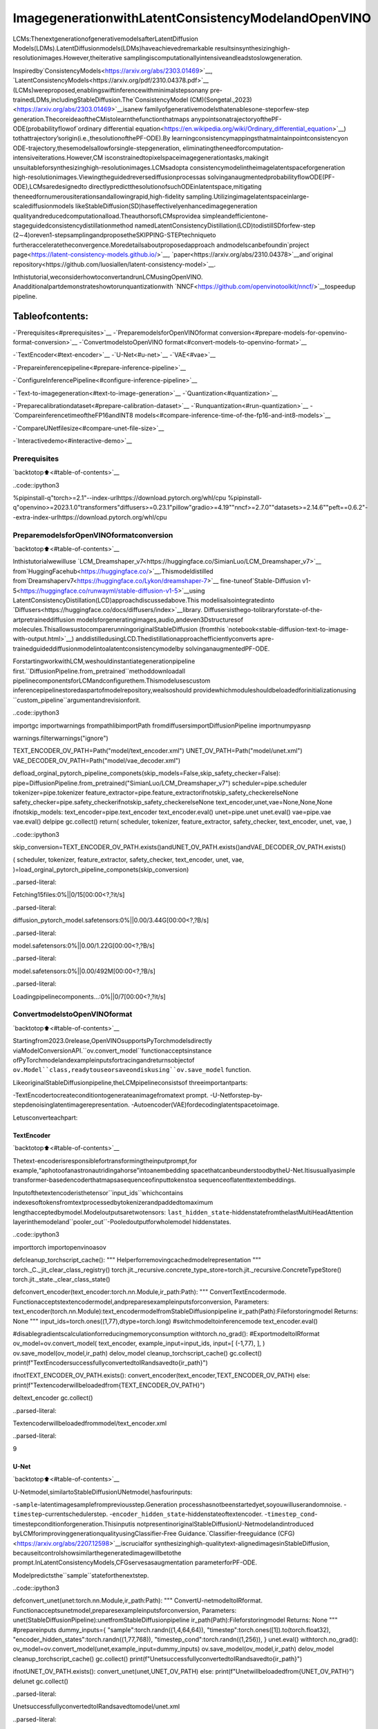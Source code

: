 ImagegenerationwithLatentConsistencyModelandOpenVINO
===========================================================

LCMs:ThenextgenerationofgenerativemodelsafterLatentDiffusion
Models(LDMs).LatentDiffusionmodels(LDMs)haveachievedremarkable
resultsinsynthesizinghigh-resolutionimages.However,theiterative
samplingiscomputationallyintensiveandleadstoslowgeneration.

Inspiredby`ConsistencyModels<https://arxiv.org/abs/2303.01469>`__,
`LatentConsistencyModels<https://arxiv.org/pdf/2310.04378.pdf>`__
(LCMs)wereproposed,enablingswiftinferencewithminimalstepsonany
pre-trainedLDMs,includingStableDiffusion.The`ConsistencyModel
(CM)(Songetal.,2023)<https://arxiv.org/abs/2303.01469>`__isanew
familyofgenerativemodelsthatenablesone-steporfew-step
generation.ThecoreideaoftheCMistolearnthefunctionthatmaps
anypointsonatrajectoryofthePF-ODE(probabilityflowof`ordinary
differential
equation<https://en.wikipedia.org/wiki/Ordinary_differential_equation>`__)
tothattrajectory’sorigin(i.e.,thesolutionofthePF-ODE).By
learningconsistencymappingsthatmaintainpointconsistencyon
ODE-trajectory,thesemodelsallowforsingle-stepgeneration,
eliminatingtheneedforcomputation-intensiveiterations.However,CM
isconstrainedtopixelspaceimagegenerationtasks,makingit
unsuitableforsynthesizinghigh-resolutionimages.LCMsadopta
consistencymodelintheimagelatentspaceforgeneration
high-resolutionimages.Viewingtheguidedreversediffusionprocessas
solvinganaugmentedprobabilityflowODE(PF-ODE),LCMsaredesignedto
directlypredictthesolutionofsuchODEinlatentspace,mitigating
theneedfornumerousiterationsandallowingrapid,high-fidelity
sampling.Utilizingimagelatentspaceinlarge-scalediffusionmodels
likeStableDiffusion(SD)haseffectivelyenhancedimagegeneration
qualityandreducedcomputationalload.TheauthorsofLCMsprovidea
simpleandefficientone-stageguidedconsistencydistillationmethod
namedLatentConsistencyDistillation(LCD)todistillSDforfew-step
(2∼4)oreven1-stepsamplingandproposetheSKIPPING-STEPtechniqueto
furtheracceleratetheconvergence.Moredetailsaboutproposedapproach
andmodelscanbefoundin`project
page<https://latent-consistency-models.github.io/>`__,
`paper<https://arxiv.org/abs/2310.04378>`__and`original
repository<https://github.com/luosiallen/latent-consistency-model>`__.

Inthistutorial,weconsiderhowtoconvertandrunLCMusingOpenVINO.
Anadditionalpartdemonstrateshowtorunquantizationwith
`NNCF<https://github.com/openvinotoolkit/nncf/>`__tospeedup
pipeline.

Tableofcontents:
^^^^^^^^^^^^^^^^^^

-`Prerequisites<#prerequisites>`__
-`PreparemodelsforOpenVINOformat
conversion<#prepare-models-for-openvino-format-conversion>`__
-`ConvertmodelstoOpenVINO
format<#convert-models-to-openvino-format>`__

-`TextEncoder<#text-encoder>`__
-`U-Net<#u-net>`__
-`VAE<#vae>`__

-`Prepareinferencepipeline<#prepare-inference-pipeline>`__

-`ConfigureInferencePipeline<#configure-inference-pipeline>`__

-`Text-to-imagegeneration<#text-to-image-generation>`__
-`Quantization<#quantization>`__

-`Preparecalibrationdataset<#prepare-calibration-dataset>`__
-`Runquantization<#run-quantization>`__
-`CompareinferencetimeoftheFP16andINT8
models<#compare-inference-time-of-the-fp16-and-int8-models>`__

-`CompareUNetfilesize<#compare-unet-file-size>`__

-`Interactivedemo<#interactive-demo>`__

Prerequisites
-------------

`backtotop⬆️<#table-of-contents>`__

..code::ipython3

%pipinstall-q"torch>=2.1"--index-urlhttps://download.pytorch.org/whl/cpu
%pipinstall-q"openvino>=2023.1.0"transformers"diffusers>=0.23.1"pillow"gradio>=4.19""nncf>=2.7.0""datasets>=2.14.6""peft==0.6.2"--extra-index-urlhttps://download.pytorch.org/whl/cpu

PreparemodelsforOpenVINOformatconversion
---------------------------------------------

`backtotop⬆️<#table-of-contents>`__

Inthistutorialwewilluse
`LCM_Dreamshaper_v7<https://huggingface.co/SimianLuo/LCM_Dreamshaper_v7>`__
from`HuggingFacehub<https://huggingface.co/>`__.Thismodeldistilled
from`Dreamshaperv7<https://huggingface.co/Lykon/dreamshaper-7>`__
fine-tuneof`Stable-Diffusion
v1-5<https://huggingface.co/runwayml/stable-diffusion-v1-5>`__using
LatentConsistencyDistillation(LCD)approachdiscussedabove.This
modelisalsointegratedinto
`Diffusers<https://huggingface.co/docs/diffusers/index>`__library.
Diffusersisthego-tolibraryforstate-of-the-artpretraineddiffusion
modelsforgeneratingimages,audio,andeven3Dstructuresof
molecules.ThisallowsustocomparerunningoriginalStableDiffusion
(fromthis
`notebook<stable-diffusion-text-to-image-with-output.html>`__)
anddistilledusingLCD.Thedistillationapproachefficientlyconverts
apre-trainedguideddiffusionmodelintoalatentconsistencymodelby
solvinganaugmentedPF-ODE.

ForstartingworkwithLCM,weshouldinstantiategenerationpipeline
first.``DiffusionPipeline.from_pretrained``methoddownloadall
pipelinecomponentsforLCMandconfigurethem.Thismodelusescustom
inferencepipelinestoredaspartofmodelrepository,wealsoshould
providewhichmoduleshouldbeloadedforinitializationusing
``custom_pipeline``argumentandrevisionforit.

..code::ipython3

importgc
importwarnings
frompathlibimportPath
fromdiffusersimportDiffusionPipeline
importnumpyasnp


warnings.filterwarnings("ignore")

TEXT_ENCODER_OV_PATH=Path("model/text_encoder.xml")
UNET_OV_PATH=Path("model/unet.xml")
VAE_DECODER_OV_PATH=Path("model/vae_decoder.xml")


defload_orginal_pytorch_pipeline_componets(skip_models=False,skip_safety_checker=False):
pipe=DiffusionPipeline.from_pretrained("SimianLuo/LCM_Dreamshaper_v7")
scheduler=pipe.scheduler
tokenizer=pipe.tokenizer
feature_extractor=pipe.feature_extractorifnotskip_safety_checkerelseNone
safety_checker=pipe.safety_checkerifnotskip_safety_checkerelseNone
text_encoder,unet,vae=None,None,None
ifnotskip_models:
text_encoder=pipe.text_encoder
text_encoder.eval()
unet=pipe.unet
unet.eval()
vae=pipe.vae
vae.eval()
delpipe
gc.collect()
return(
scheduler,
tokenizer,
feature_extractor,
safety_checker,
text_encoder,
unet,
vae,
)

..code::ipython3

skip_conversion=TEXT_ENCODER_OV_PATH.exists()andUNET_OV_PATH.exists()andVAE_DECODER_OV_PATH.exists()

(
scheduler,
tokenizer,
feature_extractor,
safety_checker,
text_encoder,
unet,
vae,
)=load_orginal_pytorch_pipeline_componets(skip_conversion)



..parsed-literal::

Fetching15files:0%||0/15[00:00<?,?it/s]



..parsed-literal::

diffusion_pytorch_model.safetensors:0%||0.00/3.44G[00:00<?,?B/s]



..parsed-literal::

model.safetensors:0%||0.00/1.22G[00:00<?,?B/s]



..parsed-literal::

model.safetensors:0%||0.00/492M[00:00<?,?B/s]



..parsed-literal::

Loadingpipelinecomponents...:0%||0/7[00:00<?,?it/s]


ConvertmodelstoOpenVINOformat
---------------------------------

`backtotop⬆️<#table-of-contents>`__

Startingfrom2023.0release,OpenVINOsupportsPyTorchmodelsdirectly
viaModelConversionAPI.``ov.convert_model``functionacceptsinstance
ofPyTorchmodelandexampleinputsfortracingandreturnsobjectof
``ov.Model``class,readytouseorsaveondiskusing``ov.save_model``
function.

LikeoriginalStableDiffusionpipeline,theLCMpipelineconsistsof
threeimportantparts:

-TextEncodertocreateconditiontogenerateanimagefromatext
prompt.
-U-Netforstep-by-stepdenoisinglatentimagerepresentation.
-Autoencoder(VAE)fordecodinglatentspacetoimage.

Letusconverteachpart:

TextEncoder
~~~~~~~~~~~~

`backtotop⬆️<#table-of-contents>`__

Thetext-encoderisresponsiblefortransformingtheinputprompt,for
example,“aphotoofanastronautridingahorse”intoanembedding
spacethatcanbeunderstoodbytheU-Net.Itisusuallyasimple
transformer-basedencoderthatmapsasequenceofinputtokenstoa
sequenceoflatenttextembeddings.

Inputofthetextencoderisthetensor``input_ids``whichcontains
indexesoftokensfromtextprocessedbytokenizerandpaddedtomaximum
lengthacceptedbymodel.Modeloutputsaretwotensors:
``last_hidden_state``-hiddenstatefromthelastMultiHeadAttention
layerinthemodeland``pooler_out``-Pooledoutputforwholemodel
hiddenstates.

..code::ipython3

importtorch
importopenvinoasov


defcleanup_torchscript_cache():
"""
Helperforremovingcachedmodelrepresentation
"""
torch._C._jit_clear_class_registry()
torch.jit._recursive.concrete_type_store=torch.jit._recursive.ConcreteTypeStore()
torch.jit._state._clear_class_state()


defconvert_encoder(text_encoder:torch.nn.Module,ir_path:Path):
"""
ConvertTextEncodermode.
Functionacceptstextencodermodel,andpreparesexampleinputsforconversion,
Parameters:
text_encoder(torch.nn.Module):text_encodermodelfromStableDiffusionpipeline
ir_path(Path):Fileforstoringmodel
Returns:
None
"""
input_ids=torch.ones((1,77),dtype=torch.long)
#switchmodeltoinferencemode
text_encoder.eval()

#disablegradientscalculationforreducingmemoryconsumption
withtorch.no_grad():
#ExportmodeltoIRformat
ov_model=ov.convert_model(
text_encoder,
example_input=input_ids,
input=[
(-1,77),
],
)
ov.save_model(ov_model,ir_path)
delov_model
cleanup_torchscript_cache()
gc.collect()
print(f"TextEncodersuccessfullyconvertedtoIRandsavedto{ir_path}")


ifnotTEXT_ENCODER_OV_PATH.exists():
convert_encoder(text_encoder,TEXT_ENCODER_OV_PATH)
else:
print(f"Textencoderwillbeloadedfrom{TEXT_ENCODER_OV_PATH}")

deltext_encoder
gc.collect()


..parsed-literal::

Textencoderwillbeloadedfrommodel/text_encoder.xml




..parsed-literal::

9



U-Net
~~~~~

`backtotop⬆️<#table-of-contents>`__

U-Netmodel,similartoStableDiffusionUNetmodel,hasfourinputs:

-``sample``-latentimagesamplefrompreviousstep.Generation
processhasnotbeenstartedyet,soyouwilluserandomnoise.
-``timestep``-currentschedulerstep.
-``encoder_hidden_state``-hiddenstateoftextencoder.
-``timestep_cond``-timestepconditionforgeneration.Thisinputis
notpresentinoriginalStableDiffusionU-Netmodelandintroduced
byLCMforimprovinggenerationqualityusingClassifier-Free
Guidance.`Classifier-freeguidance
(CFG)<https://arxiv.org/abs/2207.12598>`__iscrucialfor
synthesizinghigh-qualitytext-alignedimagesinStableDiffusion,
becauseitcontrolshowsimilarthegeneratedimagewillbetothe
prompt.InLatentConsistencyModels,CFGservesasaugmentation
parameterforPF-ODE.

Modelpredictsthe``sample``stateforthenextstep.

..code::ipython3

defconvert_unet(unet:torch.nn.Module,ir_path:Path):
"""
ConvertU-netmodeltoIRformat.
Functionacceptsunetmodel,preparesexampleinputsforconversion,
Parameters:
unet(StableDiffusionPipeline):unetfromStableDiffusionpipeline
ir_path(Path):Fileforstoringmodel
Returns:
None
"""
#prepareinputs
dummy_inputs={
"sample":torch.randn((1,4,64,64)),
"timestep":torch.ones([1]).to(torch.float32),
"encoder_hidden_states":torch.randn((1,77,768)),
"timestep_cond":torch.randn((1,256)),
}
unet.eval()
withtorch.no_grad():
ov_model=ov.convert_model(unet,example_input=dummy_inputs)
ov.save_model(ov_model,ir_path)
delov_model
cleanup_torchscript_cache()
gc.collect()
print(f"UnetsuccessfullyconvertedtoIRandsavedto{ir_path}")


ifnotUNET_OV_PATH.exists():
convert_unet(unet,UNET_OV_PATH)
else:
print(f"Unetwillbeloadedfrom{UNET_OV_PATH}")
delunet
gc.collect()


..parsed-literal::

UnetsuccessfullyconvertedtoIRandsavedtomodel/unet.xml




..parsed-literal::

0



VAE
~~~

`backtotop⬆️<#table-of-contents>`__

TheVAEmodelhastwoparts,anencoderandadecoder.Theencoderis
usedtoconverttheimageintoalowdimensionallatentrepresentation,
whichwillserveastheinputtotheU-Netmodel.Thedecoder,
conversely,transformsthelatentrepresentationbackintoanimage.

Duringlatentdiffusiontraining,theencoderisusedtogetthelatent
representations(latents)oftheimagesfortheforwarddiffusion
process,whichappliesmoreandmorenoiseateachstep.During
inference,thedenoisedlatentsgeneratedbythereversediffusion
processareconvertedbackintoimagesusingtheVAEdecoder.Whenyou
runinferencefortext-to-image,thereisnoinitialimageasastarting
point.Youcanskipthisstepanddirectlygenerateinitialrandom
noise.

Inourinferencepipeline,wewillnotuseVAEencoderpartandskipits
conversionforreducingmemoryconsumption.Theprocessofconversion
VAEencoder,canbefoundinStableDiffusionnotebook.

..code::ipython3

defconvert_vae_decoder(vae:torch.nn.Module,ir_path:Path):
"""
ConvertVAEmodelfordecodingtoIRformat.
Functionacceptsvaemodel,createswrapperclassforexportonlynecessaryforinferencepart,
preparesexampleinputsforconversion,
Parameters:
vae(torch.nn.Module):VAEmodelfrmStableDiffusionpipeline
ir_path(Path):Fileforstoringmodel
Returns:
None
"""

classVAEDecoderWrapper(torch.nn.Module):
def__init__(self,vae):
super().__init__()
self.vae=vae

defforward(self,latents):
returnself.vae.decode(latents)

vae_decoder=VAEDecoderWrapper(vae)
latents=torch.zeros((1,4,64,64))

vae_decoder.eval()
withtorch.no_grad():
ov_model=ov.convert_model(vae_decoder,example_input=latents)
ov.save_model(ov_model,ir_path)
delov_model
cleanup_torchscript_cache()
print(f"VAEdecodersuccessfullyconvertedtoIRandsavedto{ir_path}")


ifnotVAE_DECODER_OV_PATH.exists():
convert_vae_decoder(vae,VAE_DECODER_OV_PATH)
else:
print(f"VAEdecoderwillbeloadedfrom{VAE_DECODER_OV_PATH}")

delvae
gc.collect()


..parsed-literal::

VAEdecoderwillbeloadedfrommodel/vae_decoder.xml




..parsed-literal::

0



Prepareinferencepipeline
--------------------------

`backtotop⬆️<#table-of-contents>`__

Puttingitalltogether,letusnowtakeacloserlookathowthemodel
worksininferencebyillustratingthelogicalflow.

..figure::https://user-images.githubusercontent.com/29454499/277402235-079bacfb-3b6d-424b-8d47-5ddf601e1639.png
:alt:lcm-pipeline

lcm-pipeline

Thepipelinetakesalatentimagerepresentationandatextpromptis
transformedtotextembeddingviaCLIP’stextencoderasaninput.The
initiallatentimagerepresentationgeneratedusingrandomnoise
generator.Indifference,withoriginalStableDiffusionpipeline,LCM
alsousesguidancescaleforgettingtimestepconditionalembeddingsas
inputfordiffusionprocess,whileinStableDiffusion,itusedfor
scalingoutputlatents.

Next,theU-Netiteratively*denoises*therandomlatentimage
representationswhilebeingconditionedonthetextembeddings.The
outputoftheU-Net,beingthenoiseresidual,isusedtocomputea
denoisedlatentimagerepresentationviaascheduleralgorithm.LCM
introducesownschedulingalgorithmthatextendsthedenoisingprocedure
introducedindenoisingdiffusionprobabilisticmodels(DDPMs)with
non-Markovianguidance.The*denoising*processisrepeatedgivennumber
oftimes(bydefault50inoriginalSDpipeline,butforLCMsmall
numberofstepsrequired~2-8)tostep-by-stepretrievebetterlatent
imagerepresentations.Whencomplete,thelatentimagerepresentationis
decodedbythedecoderpartofthevariationalautoencoder.

..code::ipython3

fromtypingimportUnion,Optional,Any,List,Dict
fromtransformersimportCLIPTokenizer,CLIPImageProcessor
fromdiffusers.pipelines.stable_diffusion.safety_checkerimport(
StableDiffusionSafetyChecker,
)
fromdiffusers.pipelines.stable_diffusionimportStableDiffusionPipelineOutput
fromdiffusers.image_processorimportVaeImageProcessor


classOVLatentConsistencyModelPipeline(DiffusionPipeline):
def__init__(
self,
vae_decoder:ov.Model,
text_encoder:ov.Model,
tokenizer:CLIPTokenizer,
unet:ov.Model,
scheduler:None,
safety_checker:StableDiffusionSafetyChecker,
feature_extractor:CLIPImageProcessor,
requires_safety_checker:bool=True,
):
super().__init__()
self.vae_decoder=vae_decoder
self.text_encoder=text_encoder
self.tokenizer=tokenizer
self.register_to_config(unet=unet)
self.scheduler=scheduler
self.safety_checker=safety_checker
self.feature_extractor=feature_extractor
self.vae_scale_factor=2**3
self.image_processor=VaeImageProcessor(vae_scale_factor=self.vae_scale_factor)

def_encode_prompt(
self,
prompt,
num_images_per_prompt,
prompt_embeds:None,
):
r"""
Encodesthepromptintotextencoderhiddenstates.
Args:
prompt(`str`or`List[str]`,*optional*):
prompttobeencoded
num_images_per_prompt(`int`):
numberofimagesthatshouldbegeneratedperprompt
prompt_embeds(`torch.FloatTensor`,*optional*):
Pre-generatedtextembeddings.Canbeusedtoeasilytweaktextinputs,*e.g.*promptweighting.Ifnot
provided,textembeddingswillbegeneratedfrom`prompt`inputargument.
"""

ifprompt_embedsisNone:
text_inputs=self.tokenizer(
prompt,
padding="max_length",
max_length=self.tokenizer.model_max_length,
truncation=True,
return_tensors="pt",
)
text_input_ids=text_inputs.input_ids

prompt_embeds=self.text_encoder(text_input_ids,share_inputs=True,share_outputs=True)
prompt_embeds=torch.from_numpy(prompt_embeds[0])

bs_embed,seq_len,_=prompt_embeds.shape
#duplicatetextembeddingsforeachgenerationperprompt
prompt_embeds=prompt_embeds.repeat(1,num_images_per_prompt,1)
prompt_embeds=prompt_embeds.view(bs_embed*num_images_per_prompt,seq_len,-1)

#Don'tneedtogetuncondpromptembeddingbecauseofLCMGuidedDistillation
returnprompt_embeds

defrun_safety_checker(self,image,dtype):
ifself.safety_checkerisNone:
has_nsfw_concept=None
else:
iftorch.is_tensor(image):
feature_extractor_input=self.image_processor.postprocess(image,output_type="pil")
else:
feature_extractor_input=self.image_processor.numpy_to_pil(image)
safety_checker_input=self.feature_extractor(feature_extractor_input,return_tensors="pt")
image,has_nsfw_concept=self.safety_checker(images=image,clip_input=safety_checker_input.pixel_values.to(dtype))
returnimage,has_nsfw_concept

defprepare_latents(self,batch_size,num_channels_latents,height,width,dtype,latents=None):
shape=(
batch_size,
num_channels_latents,
height//self.vae_scale_factor,
width//self.vae_scale_factor,
)
iflatentsisNone:
latents=torch.randn(shape,dtype=dtype)
#scaletheinitialnoisebythestandarddeviationrequiredbythescheduler
latents=latents*self.scheduler.init_noise_sigma
returnlatents

defget_w_embedding(self,w,embedding_dim=512,dtype=torch.float32):
"""
seehttps://github.com/google-research/vdm/blob/dc27b98a554f65cdc654b800da5aa1846545d41b/model_vdm.py#L298
Args:
timesteps:torch.Tensor:generateembeddingvectorsatthesetimesteps
embedding_dim:int:dimensionoftheembeddingstogenerate
dtype:datatypeofthegeneratedembeddings
Returns:
embeddingvectorswithshape`(len(timesteps),embedding_dim)`
"""
assertlen(w.shape)==1
w=w*1000.0

half_dim=embedding_dim//2
emb=torch.log(torch.tensor(10000.0))/(half_dim-1)
emb=torch.exp(torch.arange(half_dim,dtype=dtype)*-emb)
emb=w.to(dtype)[:,None]*emb[None,:]
emb=torch.cat([torch.sin(emb),torch.cos(emb)],dim=1)
ifembedding_dim%2==1:#zeropad
emb=torch.nn.functional.pad(emb,(0,1))
assertemb.shape==(w.shape[0],embedding_dim)
returnemb

@torch.no_grad()
def__call__(
self,
prompt:Union[str,List[str]]=None,
height:Optional[int]=512,
width:Optional[int]=512,
guidance_scale:float=7.5,
num_images_per_prompt:Optional[int]=1,
latents:Optional[torch.FloatTensor]=None,
num_inference_steps:int=4,
lcm_origin_steps:int=50,
prompt_embeds:Optional[torch.FloatTensor]=None,
output_type:Optional[str]="pil",
return_dict:bool=True,
cross_attention_kwargs:Optional[Dict[str,Any]]=None,
):
#1.Definecallparameters
ifpromptisnotNoneandisinstance(prompt,str):
batch_size=1
elifpromptisnotNoneandisinstance(prompt,list):
batch_size=len(prompt)
else:
batch_size=prompt_embeds.shape[0]

#do_classifier_free_guidance=guidance_scale>0.0
#InLCMImplementation:cfg_noise=noise_cond+cfg_scale*(noise_cond-noise_uncond),(cfg_scale>0.0usingCFG)

#2.Encodeinputprompt
prompt_embeds=self._encode_prompt(
prompt,
num_images_per_prompt,
prompt_embeds=prompt_embeds,
)

#3.Preparetimesteps
self.scheduler.set_timesteps(num_inference_steps,original_inference_steps=lcm_origin_steps)
timesteps=self.scheduler.timesteps

#4.Preparelatentvariable
num_channels_latents=4
latents=self.prepare_latents(
batch_size*num_images_per_prompt,
num_channels_latents,
height,
width,
prompt_embeds.dtype,
latents,
)

bs=batch_size*num_images_per_prompt

#5.GetGuidanceScaleEmbedding
w=torch.tensor(guidance_scale).repeat(bs)
w_embedding=self.get_w_embedding(w,embedding_dim=256)

#6.LCMMultiStepSamplingLoop:
withself.progress_bar(total=num_inference_steps)asprogress_bar:
fori,tinenumerate(timesteps):
ts=torch.full((bs,),t,dtype=torch.long)

#modelprediction(v-prediction,eps,x)
model_pred=self.unet(
[latents,ts,prompt_embeds,w_embedding],
share_inputs=True,
share_outputs=True,
)[0]

#computethepreviousnoisysamplex_t->x_t-1
latents,denoised=self.scheduler.step(torch.from_numpy(model_pred),t,latents,return_dict=False)
progress_bar.update()

ifnotoutput_type=="latent":
image=torch.from_numpy(self.vae_decoder(denoised/0.18215,share_inputs=True,share_outputs=True)[0])
image,has_nsfw_concept=self.run_safety_checker(image,prompt_embeds.dtype)
else:
image=denoised
has_nsfw_concept=None

ifhas_nsfw_conceptisNone:
do_denormalize=[True]*image.shape[0]
else:
do_denormalize=[nothas_nsfwforhas_nsfwinhas_nsfw_concept]

image=self.image_processor.postprocess(image,output_type=output_type,do_denormalize=do_denormalize)

ifnotreturn_dict:
return(image,has_nsfw_concept)

returnStableDiffusionPipelineOutput(images=image,nsfw_content_detected=has_nsfw_concept)

ConfigureInferencePipeline
~~~~~~~~~~~~~~~~~~~~~~~~~~~~

`backtotop⬆️<#table-of-contents>`__

First,youshouldcreateinstancesofOpenVINOModelandcompileit
usingselecteddevice.Selectdevicefromdropdownlistforrunning
inferenceusingOpenVINO.

..code::ipython3

core=ov.Core()

importipywidgetsaswidgets

device=widgets.Dropdown(
options=core.available_devices+["AUTO"],
value="CPU",
description="Device:",
disabled=False,
)

device




..parsed-literal::

Dropdown(description='Device:',options=('CPU','AUTO'),value='CPU')



..code::ipython3

text_enc=core.compile_model(TEXT_ENCODER_OV_PATH,device.value)
unet_model=core.compile_model(UNET_OV_PATH,device.value)

ov_config={"INFERENCE_PRECISION_HINT":"f32"}ifdevice.value!="CPU"else{}

vae_decoder=core.compile_model(VAE_DECODER_OV_PATH,device.value,ov_config)

Modeltokenizerandschedulerarealsoimportantpartsofthepipeline.
ThispipelineisalsocanuseSafetyChecker,thefilterfordetecting
thatcorrespondinggeneratedimagecontains“not-safe-for-work”(nsfw)
content.Theprocessofnsfwcontentdetectionrequirestoobtainimage
embeddingsusingCLIPmodel,soadditionallyfeatureextractorcomponent
shouldbeaddedinthepipeline.Wereusetokenizer,featureextractor,
schedulerandsafetycheckerfromoriginalLCMpipeline.

..code::ipython3

ov_pipe=OVLatentConsistencyModelPipeline(
tokenizer=tokenizer,
text_encoder=text_enc,
unet=unet_model,
vae_decoder=vae_decoder,
scheduler=scheduler,
feature_extractor=feature_extractor,
safety_checker=safety_checker,
)

Text-to-imagegeneration
------------------------

`backtotop⬆️<#table-of-contents>`__

Now,let’sseemodelinaction

..code::ipython3

prompt="abeautifulpinkunicorn,8k"
num_inference_steps=4
torch.manual_seed(1234567)

images=ov_pipe(
prompt=prompt,
num_inference_steps=num_inference_steps,
guidance_scale=8.0,
lcm_origin_steps=50,
output_type="pil",
height=512,
width=512,
).images



..parsed-literal::

0%||0/4[00:00<?,?it/s]


..code::ipython3

images[0]




..image::latent-consistency-models-image-generation-with-output_files/latent-consistency-models-image-generation-with-output_21_0.png



Nice.Asyoucansee,thepicturehasquiteahighdefinition🔥.

Quantization
------------

`backtotop⬆️<#table-of-contents>`__

`NNCF<https://github.com/openvinotoolkit/nncf/>`__enables
post-trainingquantizationbyaddingquantizationlayersintomodel
graphandthenusingasubsetofthetrainingdatasettoinitializethe
parametersoftheseadditionalquantizationlayers.Quantizedoperations
areexecutedin``INT8``insteadof``FP32``/``FP16``makingmodel
inferencefaster.

Accordingto``LatentConsistencyModelPipeline``structure,UNetusedfor
iterativedenoisingofinput.Itmeansthatmodelrunsinthecycle
repeatinginferenceoneachdiffusionstep,whileotherpartsof
pipelinetakepartonlyonce.Thatiswhycomputationcostandspeedof
UNetdenoisingbecomesthecriticalpathinthepipeline.Quantizingthe
restoftheSDpipelinedoesnotsignificantlyimproveinference
performancebutcanleadtoasubstantialdegradationofaccuracy.

Theoptimizationprocesscontainsthefollowingsteps:

1.Createacalibrationdatasetforquantization.
2.Run``nncf.quantize()``toobtainquantizedmodel.
3.Savethe``INT8``modelusing``openvino.save_model()``function.

Pleaseselectbelowwhetheryouwouldliketorunquantizationto
improvemodelinferencespeed.

..code::ipython3

skip_for_device="GPU"indevice.value
to_quantize=widgets.Checkbox(value=notskip_for_device,description="Quantization",disabled=skip_for_device)
to_quantize




..parsed-literal::

Checkbox(value=True,description='Quantization')



Let’sload``skipmagic``extensiontoskipquantizationif
``to_quantize``isnotselected

..code::ipython3

int8_pipe=None

#Fetch`skip_kernel_extension`module
importrequests

r=requests.get(
url="https://raw.githubusercontent.com/openvinotoolkit/openvino_notebooks/latest/utils/skip_kernel_extension.py",
)
open("skip_kernel_extension.py","w").write(r.text)
%load_extskip_kernel_extension

Preparecalibrationdataset
~~~~~~~~~~~~~~~~~~~~~~~~~~~

`backtotop⬆️<#table-of-contents>`__

Weuseaportionof
`conceptual_captions<https://huggingface.co/datasets/google-research-datasets/conceptual_captions>`__
datasetfromHuggingFaceascalibrationdata.Tocollectintermediate
modelinputsforcalibrationweshouldcustomize``CompiledModel``.

..code::ipython3

%%skipnot$to_quantize.value

importdatasets
fromtqdm.notebookimporttqdm
fromtransformersimportset_seed
fromtypingimportAny,Dict,List

set_seed(1)

classCompiledModelDecorator(ov.CompiledModel):
def__init__(self,compiled_model,prob:float,data_cache:List[Any]=None):
super().__init__(compiled_model)
self.data_cache=data_cacheifdata_cacheelse[]
self.prob=np.clip(prob,0,1)

def__call__(self,*args,**kwargs):
ifnp.random.rand()>=self.prob:
self.data_cache.append(*args)
returnsuper().__call__(*args,**kwargs)

defcollect_calibration_data(lcm_pipeline:OVLatentConsistencyModelPipeline,subset_size:int)->List[Dict]:
original_unet=lcm_pipeline.unet
lcm_pipeline.unet=CompiledModelDecorator(original_unet,prob=0.3)

dataset=datasets.load_dataset("google-research-datasets/conceptual_captions",split="train",trust_remote_code=True).shuffle(seed=42)
lcm_pipeline.set_progress_bar_config(disable=True)
safety_checker=lcm_pipeline.safety_checker
lcm_pipeline.safety_checker=None

#Runinferencefordatacollection
pbar=tqdm(total=subset_size)
diff=0
forbatchindataset:
prompt=batch["caption"]
iflen(prompt)>tokenizer.model_max_length:
continue
_=lcm_pipeline(
prompt,
num_inference_steps=num_inference_steps,
guidance_scale=8.0,
lcm_origin_steps=50,
output_type="pil",
height=512,
width=512,
)
collected_subset_size=len(lcm_pipeline.unet.data_cache)
ifcollected_subset_size>=subset_size:
pbar.update(subset_size-pbar.n)
break
pbar.update(collected_subset_size-diff)
diff=collected_subset_size

calibration_dataset=lcm_pipeline.unet.data_cache
lcm_pipeline.set_progress_bar_config(disable=False)
lcm_pipeline.unet=original_unet
lcm_pipeline.safety_checker=safety_checker
returncalibration_dataset

..code::ipython3

%%skipnot$to_quantize.value

importlogging
logging.basicConfig(level=logging.WARNING)
logger=logging.getLogger(__name__)

UNET_INT8_OV_PATH=Path("model/unet_int8.xml")
ifnotUNET_INT8_OV_PATH.exists():
subset_size=200
unet_calibration_data=collect_calibration_data(ov_pipe,subset_size=subset_size)



..parsed-literal::

0%||0/200[00:00<?,?it/s]


Runquantization
~~~~~~~~~~~~~~~~

`backtotop⬆️<#table-of-contents>`__

Createaquantizedmodelfromthepre-trainedconvertedOpenVINOmodel.

**NOTE**:Quantizationistimeandmemoryconsumingoperation.
Runningquantizationcodebelowmaytakesometime.

..code::ipython3

%%skipnot$to_quantize.value

importnncf
fromnncf.scopesimportIgnoredScope

ifUNET_INT8_OV_PATH.exists():
print("Loadingquantizedmodel")
quantized_unet=core.read_model(UNET_INT8_OV_PATH)
else:
unet=core.read_model(UNET_OV_PATH)
quantized_unet=nncf.quantize(
model=unet,
subset_size=subset_size,
calibration_dataset=nncf.Dataset(unet_calibration_data),
model_type=nncf.ModelType.TRANSFORMER,
advanced_parameters=nncf.AdvancedQuantizationParameters(
disable_bias_correction=True
)
)
ov.save_model(quantized_unet,UNET_INT8_OV_PATH)


..parsed-literal::

INFO:nncf:NNCFinitializedsuccessfully.Supportedframeworksdetected:torch,onnx,openvino



..parsed-literal::

Output()



..raw::html

<prestyle="white-space:pre;overflow-x:auto;line-height:normal;font-family:Menlo,'DejaVuSansMono',consolas,'CourierNew',monospace"></pre>




..raw::html

<prestyle="white-space:pre;overflow-x:auto;line-height:normal;font-family:Menlo,'DejaVuSansMono',consolas,'CourierNew',monospace">
</pre>




..parsed-literal::

Output()



..raw::html

<prestyle="white-space:pre;overflow-x:auto;line-height:normal;font-family:Menlo,'DejaVuSansMono',consolas,'CourierNew',monospace"></pre>




..raw::html

<prestyle="white-space:pre;overflow-x:auto;line-height:normal;font-family:Menlo,'DejaVuSansMono',consolas,'CourierNew',monospace">
</pre>



..parsed-literal::

INFO:nncf:122ignorednodeswerefoundbynameintheNNCFGraph



..parsed-literal::

Output()



..raw::html

<prestyle="white-space:pre;overflow-x:auto;line-height:normal;font-family:Menlo,'DejaVuSansMono',consolas,'CourierNew',monospace"></pre>




..raw::html

<prestyle="white-space:pre;overflow-x:auto;line-height:normal;font-family:Menlo,'DejaVuSansMono',consolas,'CourierNew',monospace">
</pre>



..code::ipython3

%%skipnot$to_quantize.value

unet_optimized=core.compile_model(UNET_INT8_OV_PATH,device.value)

int8_pipe=OVLatentConsistencyModelPipeline(
tokenizer=tokenizer,
text_encoder=text_enc,
unet=unet_optimized,
vae_decoder=vae_decoder,
scheduler=scheduler,
feature_extractor=feature_extractor,
safety_checker=safety_checker,
)

LetuscheckpredictionswiththequantizedUNetusingthesameinput
data.

..code::ipython3

%%skipnot$to_quantize.value

fromIPython.displayimportdisplay

prompt="abeautifulpinkunicorn,8k"
num_inference_steps=4
torch.manual_seed(1234567)

images=int8_pipe(
prompt=prompt,
num_inference_steps=num_inference_steps,
guidance_scale=8.0,
lcm_origin_steps=50,
output_type="pil",
height=512,
width=512,
).images

display(images[0])



..parsed-literal::

0%||0/4[00:00<?,?it/s]



..image::latent-consistency-models-image-generation-with-output_files/latent-consistency-models-image-generation-with-output_34_1.png


CompareinferencetimeoftheFP16andINT8models
~~~~~~~~~~~~~~~~~~~~~~~~~~~~~~~~~~~~~~~~~~~~~~~~~~

`backtotop⬆️<#table-of-contents>`__

Tomeasuretheinferenceperformanceofthe``FP16``and``INT8``
pipelines,weusemedianinferencetimeoncalibrationsubset.

**NOTE**:Forthemostaccurateperformanceestimation,itis
recommendedtorun``benchmark_app``inaterminal/commandprompt
afterclosingotherapplications.

..code::ipython3

%%skipnot$to_quantize.value

importtime

validation_size=10
calibration_dataset=datasets.load_dataset("google-research-datasets/conceptual_captions",split="train",trust_remote_code=True)
validation_data=[]
foridx,batchinenumerate(calibration_dataset):
ifidx>=validation_size:
break
prompt=batch["caption"]
validation_data.append(prompt)

defcalculate_inference_time(pipeline,calibration_dataset):
inference_time=[]
pipeline.set_progress_bar_config(disable=True)
foridx,promptinenumerate(validation_data):
start=time.perf_counter()
_=pipeline(
prompt,
num_inference_steps=num_inference_steps,
guidance_scale=8.0,
lcm_origin_steps=50,
output_type="pil",
height=512,
width=512,
)
end=time.perf_counter()
delta=end-start
inference_time.append(delta)
ifidx>=validation_size:
break
returnnp.median(inference_time)

..code::ipython3

%%skipnot$to_quantize.value

fp_latency=calculate_inference_time(ov_pipe,validation_data)
int8_latency=calculate_inference_time(int8_pipe,validation_data)
print(f"Performancespeedup:{fp_latency/int8_latency:.3f}")


..parsed-literal::

Performancespeedup:1.319


CompareUNetfilesize
^^^^^^^^^^^^^^^^^^^^^^

`backtotop⬆️<#table-of-contents>`__

..code::ipython3

%%skipnot$to_quantize.value

fp16_ir_model_size=UNET_OV_PATH.with_suffix(".bin").stat().st_size/1024
quantized_model_size=UNET_INT8_OV_PATH.with_suffix(".bin").stat().st_size/1024

print(f"FP16modelsize:{fp16_ir_model_size:.2f}KB")
print(f"INT8modelsize:{quantized_model_size:.2f}KB")
print(f"Modelcompressionrate:{fp16_ir_model_size/quantized_model_size:.3f}")


..parsed-literal::

FP16modelsize:1678912.37KB
INT8modelsize:840792.93KB
Modelcompressionrate:1.997


Interactivedemo
----------------

`backtotop⬆️<#table-of-contents>`__

..code::ipython3

importrandom
importgradioasgr
fromfunctoolsimportpartial

MAX_SEED=np.iinfo(np.int32).max

examples=[
"portraitphotoofagirl,photograph,highlydetailedface,depthoffield,moodylight,goldenhour,"
"stylebyDanWinters,RussellJames,SteveMcCurry,centered,extremelydetailed,NikonD850,awardwinningphotography",
"Self-portraitoilpainting,abeautifulcyborgwithgoldenhair,8k",
"Astronautinajungle,coldcolorpalette,mutedcolors,detailed,8k",
"Aphotoofbeautifulmountainwithrealisticsunsetandbluelake,highlydetailed,masterpiece",
]


defrandomize_seed_fn(seed:int,randomize_seed:bool)->int:
ifrandomize_seed:
seed=random.randint(0,MAX_SEED)
returnseed


MAX_IMAGE_SIZE=768


defgenerate(
pipeline:OVLatentConsistencyModelPipeline,
prompt:str,
seed:int=0,
width:int=512,
height:int=512,
guidance_scale:float=8.0,
num_inference_steps:int=4,
randomize_seed:bool=False,
num_images:int=1,
progress=gr.Progress(track_tqdm=True),
):
seed=randomize_seed_fn(seed,randomize_seed)
torch.manual_seed(seed)
result=pipeline(
prompt=prompt,
width=width,
height=height,
guidance_scale=guidance_scale,
num_inference_steps=num_inference_steps,
num_images_per_prompt=num_images,
lcm_origin_steps=50,
output_type="pil",
).images[0]
returnresult,seed


generate_original=partial(generate,ov_pipe)
generate_optimized=partial(generate,int8_pipe)
quantized_model_present=int8_pipeisnotNone

withgr.Blocks()asdemo:
withgr.Group():
withgr.Row():
prompt=gr.Text(
label="Prompt",
show_label=False,
max_lines=1,
placeholder="Enteryourprompt",
container=False,
)
withgr.Row():
withgr.Column():
result=gr.Image(
label="Result(Original)"ifquantized_model_presentelse"Image",
type="pil",
)
run_button=gr.Button("Run")
withgr.Column(visible=quantized_model_present):
result_optimized=gr.Image(
label="Result(Optimized)",
type="pil",
visible=quantized_model_present,
)
run_quantized_button=gr.Button(value="Runquantized",visible=quantized_model_present)

withgr.Accordion("Advancedoptions",open=False):
seed=gr.Slider(label="Seed",minimum=0,maximum=MAX_SEED,step=1,value=0,randomize=True)
randomize_seed=gr.Checkbox(label="Randomizeseedacrossruns",value=True)
withgr.Row():
width=gr.Slider(
label="Width",
minimum=256,
maximum=MAX_IMAGE_SIZE,
step=32,
value=512,
)
height=gr.Slider(
label="Height",
minimum=256,
maximum=MAX_IMAGE_SIZE,
step=32,
value=512,
)
withgr.Row():
guidance_scale=gr.Slider(
label="Guidancescaleforbase",
minimum=2,
maximum=14,
step=0.1,
value=8.0,
)
num_inference_steps=gr.Slider(
label="Numberofinferencestepsforbase",
minimum=1,
maximum=8,
step=1,
value=4,
)

gr.Examples(
examples=examples,
inputs=prompt,
outputs=result,
cache_examples=False,
)

gr.on(
triggers=[
prompt.submit,
run_button.click,
],
fn=generate_original,
inputs=[
prompt,
seed,
width,
height,
guidance_scale,
num_inference_steps,
randomize_seed,
],
outputs=[result,seed],
)

ifquantized_model_present:
gr.on(
triggers=[
prompt.submit,
run_quantized_button.click,
],
fn=generate_optimized,
inputs=[
prompt,
seed,
width,
height,
guidance_scale,
num_inference_steps,
randomize_seed,
],
outputs=[result_optimized,seed],
)

..code::ipython3

try:
demo.queue().launch(debug=False)
exceptException:
demo.queue().launch(share=True,debug=False)
#ifyouarelaunchingremotely,specifyserver_nameandserver_port
#demo.launch(server_name='yourservername',server_port='serverportinint')
#Readmoreinthedocs:https://gradio.app/docs/
